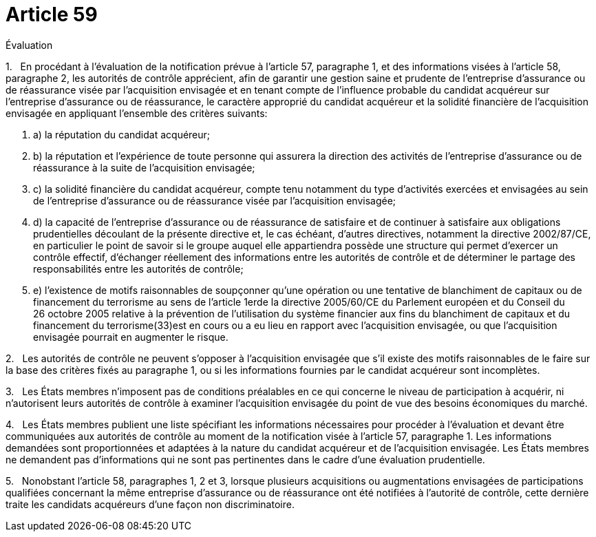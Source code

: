 = Article 59

Évaluation

1.   En procédant à l'évaluation de la notification prévue à l'article 57, paragraphe 1, et des informations visées à l'article 58, paragraphe 2, les autorités de contrôle apprécient, afin de garantir une gestion saine et prudente de l'entreprise d'assurance ou de réassurance visée par l'acquisition envisagée et en tenant compte de l'influence probable du candidat acquéreur sur l'entreprise d'assurance ou de réassurance, le caractère approprié du candidat acquéreur et la solidité financière de l'acquisition envisagée en appliquant l'ensemble des critères suivants:

. a) la réputation du candidat acquéreur;

. b) la réputation et l'expérience de toute personne qui assurera la direction des activités de l'entreprise d'assurance ou de réassurance à la suite de l'acquisition envisagée;

. c) la solidité financière du candidat acquéreur, compte tenu notamment du type d'activités exercées et envisagées au sein de l'entreprise d'assurance ou de réassurance visée par l'acquisition envisagée;

. d) la capacité de l'entreprise d'assurance ou de réassurance de satisfaire et de continuer à satisfaire aux obligations prudentielles découlant de la présente directive et, le cas échéant, d'autres directives, notamment la directive 2002/87/CE, en particulier le point de savoir si le groupe auquel elle appartiendra possède une structure qui permet d'exercer un contrôle effectif, d'échanger réellement des informations entre les autorités de contrôle et de déterminer le partage des responsabilités entre les autorités de contrôle;

. e) l'existence de motifs raisonnables de soupçonner qu'une opération ou une tentative de blanchiment de capitaux ou de financement du terrorisme au sens de l'article 1erde la directive 2005/60/CE du Parlement européen et du Conseil du 26 octobre 2005 relative à la prévention de l'utilisation du système financier aux fins du blanchiment de capitaux et du financement du terrorisme(33)est en cours ou a eu lieu en rapport avec l'acquisition envisagée, ou que l'acquisition envisagée pourrait en augmenter le risque.

2.   Les autorités de contrôle ne peuvent s'opposer à l'acquisition envisagée que s'il existe des motifs raisonnables de le faire sur la base des critères fixés au paragraphe 1, ou si les informations fournies par le candidat acquéreur sont incomplètes.

3.   Les États membres n'imposent pas de conditions préalables en ce qui concerne le niveau de participation à acquérir, ni n'autorisent leurs autorités de contrôle à examiner l'acquisition envisagée du point de vue des besoins économiques du marché.

4.   Les États membres publient une liste spécifiant les informations nécessaires pour procéder à l'évaluation et devant être communiquées aux autorités de contrôle au moment de la notification visée à l'article 57, paragraphe 1. Les informations demandées sont proportionnées et adaptées à la nature du candidat acquéreur et de l'acquisition envisagée. Les États membres ne demandent pas d'informations qui ne sont pas pertinentes dans le cadre d'une évaluation prudentielle.

5.   Nonobstant l'article 58, paragraphes 1, 2 et 3, lorsque plusieurs acquisitions ou augmentations envisagées de participations qualifiées concernant la même entreprise d'assurance ou de réassurance ont été notifiées à l'autorité de contrôle, cette dernière traite les candidats acquéreurs d'une façon non discriminatoire.